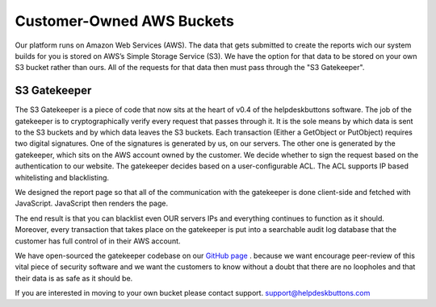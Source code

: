 Customer-Owned AWS Buckets
==========================


Our platform runs on Amazon Web Services (AWS). The data that gets submitted to create the reports wich our system builds for you is stored on AWS’s Simple Storage Service (S3). We have the option for that data to be stored on your own S3 bucket rather than ours. All of the requests for that data then must pass through the "S3 Gatekeeper".

S3 Gatekeeper
--------------

The S3 Gatekeeper is a piece of code that now sits at the heart of v0.4 of the helpdeskbuttons software. The job of the gatekeeper is to cryptographically verify every request that passes through it. It is the sole means by which data is sent to the S3 buckets and by which data leaves the S3 buckets. Each transaction (Either a GetObject or PutObject) requires two digital signatures. One of the signatures is generated by us, on our servers. The other one is generated by the gatekeeper, which sits on the AWS account owned by the customer. We decide whether to sign the request based on the authentication to our website. The gatekeeper decides based on a user-configurable ACL. The ACL supports IP based whitelisting and blacklisting.


We designed the report page so that all of the communication with the gatekeeper is done client-side and fetched with JavaScript. JavaScript then renders the page.


The end result is that you can blacklist even OUR servers IPs and everything continues to function as it should. Moreover, every transaction that takes place on the gatekeeper is put into a searchable audit log database that the customer has full control of in their AWS account.



We have open-sourced the gatekeeper codebase on our `GitHub page <https://github.com/tier2tickets/s3_gatekeeper>`_  . because we want encourage peer-review of this vital piece of security software and we want the customers to know without a doubt that there are no loopholes and that their data is as safe as it should be.


If you are interested in moving to your own bucket please contact support. support@helpdeskbuttons.com
